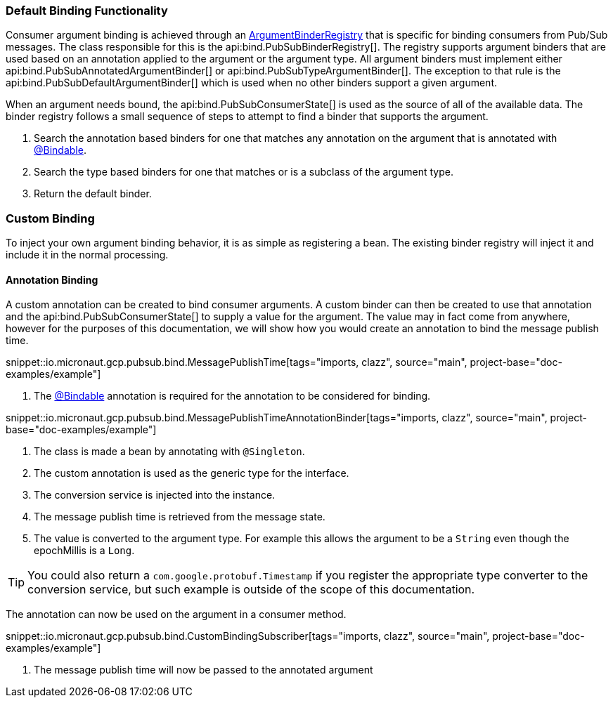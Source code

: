 === Default Binding Functionality

Consumer argument binding is achieved through an link:{apimicronaut}core/bind/ArgumentBinderRegistry.html[ArgumentBinderRegistry]  that is specific for binding consumers from Pub/Sub messages.
The class responsible for this is the api:bind.PubSubBinderRegistry[].
The registry supports argument binders that are used based on an annotation applied to the argument or the argument type. All argument binders must implement either api:bind.PubSubAnnotatedArgumentBinder[] or api:bind.PubSubTypeArgumentBinder[].
The exception to that rule is the api:bind.PubSubDefaultArgumentBinder[] which is used when no other binders support a given argument.

When an argument needs bound, the api:bind.PubSubConsumerState[] is used as the source of all of the available data.
The binder registry follows a small sequence of steps to attempt to find a binder that supports the argument.

. Search the annotation based binders for one that matches any annotation on the argument that is annotated with link:{apimicronaut}core/bind/annotation/Bindable.html[@Bindable].
. Search the type based binders for one that matches or is a subclass of the argument type.
. Return the default binder.

=== Custom Binding

To inject your own argument binding behavior, it is as simple as registering a bean. The existing binder registry will inject it and include it in the normal processing.

==== Annotation Binding

A custom annotation can be created to bind consumer arguments. A custom binder can then be created to use that annotation and the api:bind.PubSubConsumerState[] to supply a value for the argument.
The value may in fact come from anywhere, however for the purposes of this documentation, we will show how you would create an annotation to bind the message publish time.

snippet::io.micronaut.gcp.pubsub.bind.MessagePublishTime[tags="imports, clazz", source="main", project-base="doc-examples/example"]

<1> The link:{apimicronaut}core/bind/annotation/Bindable.html[@Bindable] annotation is required for the annotation to be considered for binding.

snippet::io.micronaut.gcp.pubsub.bind.MessagePublishTimeAnnotationBinder[tags="imports, clazz", source="main", project-base="doc-examples/example"]

<1> The class is made a bean by annotating with `@Singleton`.
<2> The custom annotation is used as the generic type for the interface.
<3> The conversion service is injected into the instance.
<4> The message publish time is retrieved from the message state.
<5> The value is converted to the argument type. For example this allows the argument to be a `String` even though the epochMillis is a `Long`.

TIP: You could also return a `com.google.protobuf.Timestamp` if you register the appropriate type converter to the conversion service, but such example is outside of the scope of this documentation.

The annotation can now be used on the argument in a consumer method.

snippet::io.micronaut.gcp.pubsub.bind.CustomBindingSubscriber[tags="imports, clazz", source="main", project-base="doc-examples/example"]

<1> The message publish time will now be passed to the annotated argument